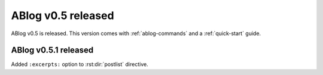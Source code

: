 ABlog v0.5 released
===================

.. post:: Mar 25, 2015
   :author: Ahmet, Mehmet
   :category: Release
   :location: SF

ABlog v0.5 is released. This version comes with :ref:`ablog-commands` and
a :ref:`quick-start` guide.

ABlog v0.5.1 released
---------------------

.. post:: Mar 28, 2015
   :author: Ahmet
   :category: Release
   :location: SF

Added ``:excerpts:`` option to :rst:dir:`postlist` directive.
